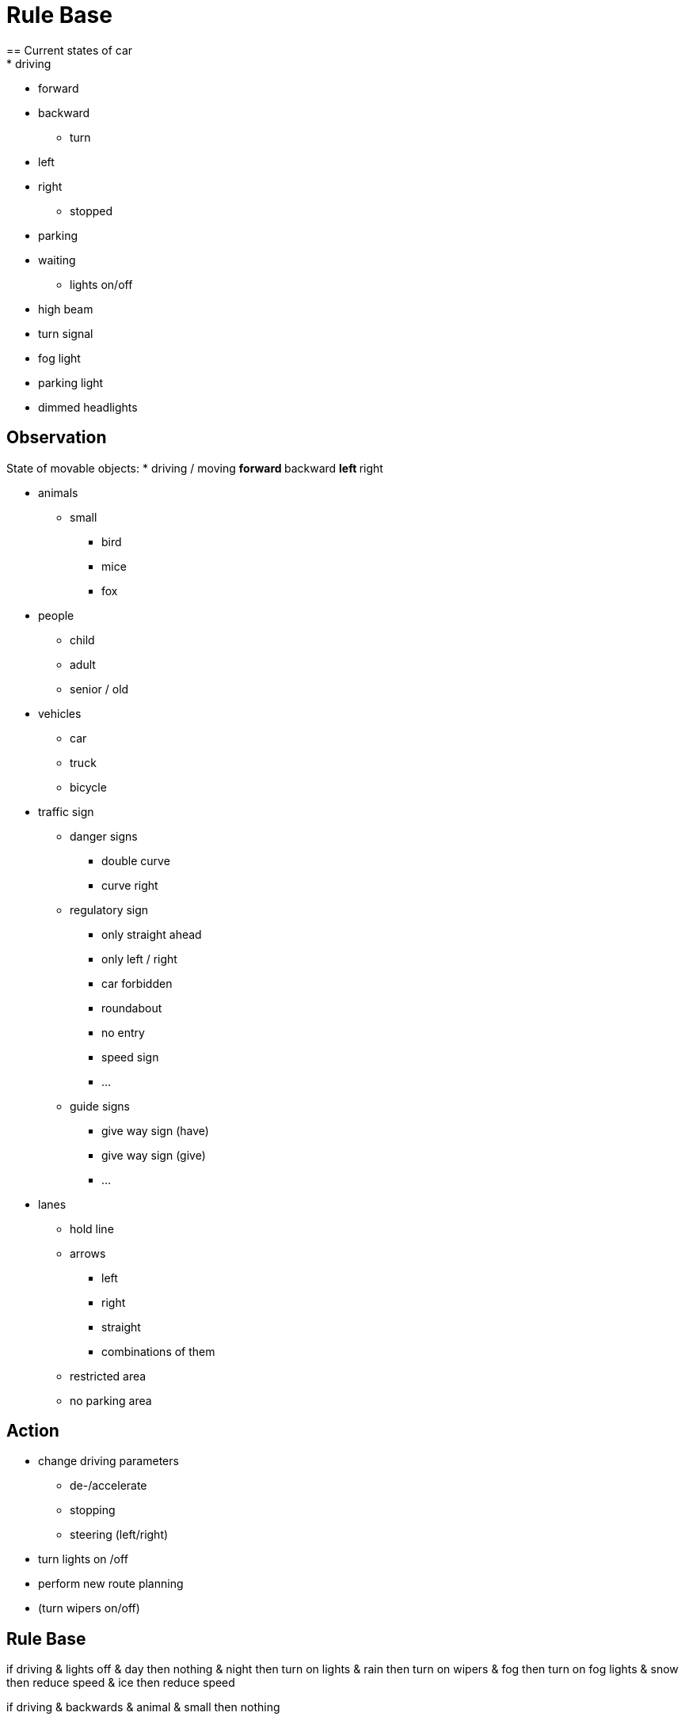 = Rule Base
== Current states of car
* driving
** forward
** backward

* turn
** left
** right

* stopped
** parking
** waiting

* lights on/off
** high beam 
** turn signal
** fog light 
** parking light
** dimmed headlights

== Observation
State of movable objects:
* driving / moving
** forward
** backward
** left
** right

* animals
** small
*** bird 
*** mice 
*** fox

* people
** child
** adult
** senior / old

* vehicles
** car
** truck
** bicycle

* traffic sign
** danger signs
*** double curve
*** curve right
** regulatory sign
*** only straight ahead
*** only left / right
*** car forbidden 
*** roundabout
*** no entry
*** speed sign
*** ...
** guide signs
*** give way sign (have)
*** give way sign (give)
*** ...


* lanes
** hold line
** arrows
*** left
*** right
*** straight 
*** combinations of them
** restricted area
** no parking area

== Action
* change driving parameters
** de-/accelerate
** stopping
** steering (left/right)

* turn lights on /off
* perform new route planning
* (turn wipers on/off)

== Rule Base
if driving & lights off
    & day
        then
            nothing
    & night
        then
            turn on lights
    & rain
        then
            turn on wipers
    & fog
        then
            turn on fog lights
    & snow
        then
            reduce speed
    & ice
        then
            reduce speed


if driving & backwards
    & animal
        & small
            then
                nothing
        
        &big
            then
                decleration of the animal
    
    &person
        &handicaped
            then
                stop
        
        &children
            then
                stop
        
        &adult
            then
                stop
    
    &traffic sign
        then
            nothing
    
    &traffic lights
        then
            nothing
    
    &vehicles
        &relative distance is high
            then 
                nothing
        &relative distance is low
            then 
                slow down
        &velocity is fast
            then 
                slow down
        &velocity is slow 
            then
                nothing
        &direction is forward
            then 
                slow down
        &direction is backwardd
            then 
                nothing   


